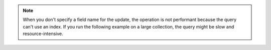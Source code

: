.. note::

   When you don't specify a field name for the update, the operation is
   not performant because the query can't use an index. If you run the
   following example on a large collection, the query might be slow and
   resource-intensive.
